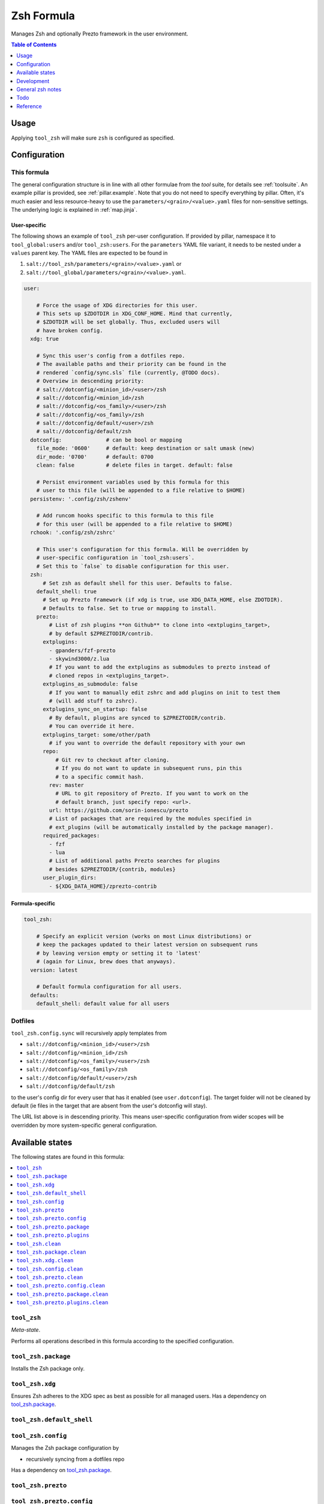 .. _readme:

Zsh Formula
===========

Manages Zsh and optionally Prezto framework in the user environment.

.. contents:: **Table of Contents**
   :depth: 1

Usage
-----
Applying ``tool_zsh`` will make sure ``zsh`` is configured as specified.

Configuration
-------------

This formula
~~~~~~~~~~~~
The general configuration structure is in line with all other formulae from the `tool` suite, for details see :ref:`toolsuite`. An example pillar is provided, see :ref:`pillar.example`. Note that you do not need to specify everything by pillar. Often, it's much easier and less resource-heavy to use the ``parameters/<grain>/<value>.yaml`` files for non-sensitive settings. The underlying logic is explained in :ref:`map.jinja`.

User-specific
^^^^^^^^^^^^^
The following shows an example of ``tool_zsh`` per-user configuration. If provided by pillar, namespace it to ``tool_global:users`` and/or ``tool_zsh:users``. For the ``parameters`` YAML file variant, it needs to be nested under a ``values`` parent key. The YAML files are expected to be found in

1. ``salt://tool_zsh/parameters/<grain>/<value>.yaml`` or
2. ``salt://tool_global/parameters/<grain>/<value>.yaml``.

.. code-block:: yaml

  user:

      # Force the usage of XDG directories for this user.
      # This sets up $ZDOTDIR in XDG_CONF_HOME. Mind that currently,
      # $ZDOTDIR will be set globally. Thus, excluded users will
      # have broken config.
    xdg: true

      # Sync this user's config from a dotfiles repo.
      # The available paths and their priority can be found in the
      # rendered `config/sync.sls` file (currently, @TODO docs).
      # Overview in descending priority:
      # salt://dotconfig/<minion_id>/<user>/zsh
      # salt://dotconfig/<minion_id>/zsh
      # salt://dotconfig/<os_family>/<user>/zsh
      # salt://dotconfig/<os_family>/zsh
      # salt://dotconfig/default/<user>/zsh
      # salt://dotconfig/default/zsh
    dotconfig:              # can be bool or mapping
      file_mode: '0600'     # default: keep destination or salt umask (new)
      dir_mode: '0700'      # default: 0700
      clean: false          # delete files in target. default: false

      # Persist environment variables used by this formula for this
      # user to this file (will be appended to a file relative to $HOME)
    persistenv: '.config/zsh/zshenv'

      # Add runcom hooks specific to this formula to this file
      # for this user (will be appended to a file relative to $HOME)
    rchook: '.config/zsh/zshrc'

      # This user's configuration for this formula. Will be overridden by
      # user-specific configuration in `tool_zsh:users`.
      # Set this to `false` to disable configuration for this user.
    zsh:
        # Set zsh as default shell for this user. Defaults to false.
      default_shell: true
        # Set up Prezto framework (if xdg is true, use XDG_DATA_HOME, else ZDOTDIR).
        # Defaults to false. Set to true or mapping to install.
      prezto:
          # List of zsh plugins **on Github** to clone into <extplugins_target>,
          # by default $ZPREZTODIR/contrib.
        extplugins:
          - gpanders/fzf-prezto
          - skywind3000/z.lua
          # If you want to add the extplugins as submodules to prezto instead of
          # cloned repos in <extplugins_target>.
        extplugins_as_submodule: false
          # If you want to manually edit zshrc and add plugins on init to test them
          # (will add stuff to zshrc).
        extplugins_sync_on_startup: false
          # By default, plugins are synced to $ZPREZTODIR/contrib.
          # You can override it here.
        extplugins_target: some/other/path
          # if you want to override the default repository with your own
        repo:
            # Git rev to checkout after cloning.
            # If you do not want to update in subsequent runs, pin this
            # to a specific commit hash.
          rev: master
            # URL to git repository of Prezto. If you want to work on the
            # default branch, just specify repo: <url>.
          url: https://github.com/sorin-ionescu/prezto
          # List of packages that are required by the modules specified in
          # ext_plugins (will be automatically installed by the package manager).
        required_packages:
          - fzf
          - lua
          # List of additional paths Prezto searches for plugins
          # besides $ZPREZTODIR/{contrib, modules}
        user_plugin_dirs:
          - ${XDG_DATA_HOME}/zprezto-contrib

Formula-specific
^^^^^^^^^^^^^^^^

.. code-block:: yaml

  tool_zsh:

      # Specify an explicit version (works on most Linux distributions) or
      # keep the packages updated to their latest version on subsequent runs
      # by leaving version empty or setting it to 'latest'
      # (again for Linux, brew does that anyways).
    version: latest

      # Default formula configuration for all users.
    defaults:
      default_shell: default value for all users

Dotfiles
~~~~~~~~
``tool_zsh.config.sync`` will recursively apply templates from

* ``salt://dotconfig/<minion_id>/<user>/zsh``
* ``salt://dotconfig/<minion_id>/zsh``
* ``salt://dotconfig/<os_family>/<user>/zsh``
* ``salt://dotconfig/<os_family>/zsh``
* ``salt://dotconfig/default/<user>/zsh``
* ``salt://dotconfig/default/zsh``

to the user's config dir for every user that has it enabled (see ``user.dotconfig``). The target folder will not be cleaned by default (ie files in the target that are absent from the user's dotconfig will stay).

The URL list above is in descending priority. This means user-specific configuration from wider scopes will be overridden by more system-specific general configuration.


Available states
----------------

The following states are found in this formula:

.. contents::
   :local:


``tool_zsh``
~~~~~~~~~~~~
*Meta-state*.

Performs all operations described in this formula according to the specified configuration.


``tool_zsh.package``
~~~~~~~~~~~~~~~~~~~~
Installs the Zsh package only.


``tool_zsh.xdg``
~~~~~~~~~~~~~~~~
Ensures Zsh adheres to the XDG spec
as best as possible for all managed users.
Has a dependency on `tool_zsh.package`_.


``tool_zsh.default_shell``
~~~~~~~~~~~~~~~~~~~~~~~~~~



``tool_zsh.config``
~~~~~~~~~~~~~~~~~~~
Manages the Zsh package configuration by

* recursively syncing from a dotfiles repo

Has a dependency on `tool_zsh.package`_.


``tool_zsh.prezto``
~~~~~~~~~~~~~~~~~~~



``tool_zsh.prezto.config``
~~~~~~~~~~~~~~~~~~~~~~~~~~



``tool_zsh.prezto.package``
~~~~~~~~~~~~~~~~~~~~~~~~~~~



``tool_zsh.prezto.plugins``
~~~~~~~~~~~~~~~~~~~~~~~~~~~



``tool_zsh.clean``
~~~~~~~~~~~~~~~~~~
*Meta-state*.

Undoes everything performed in the ``tool_zsh`` meta-state
in reverse order.


``tool_zsh.package.clean``
~~~~~~~~~~~~~~~~~~~~~~~~~~
Removes the Zsh package.
Has a dependency on `tool_zsh.config.clean`_.


``tool_zsh.xdg.clean``
~~~~~~~~~~~~~~~~~~~~~~



``tool_zsh.config.clean``
~~~~~~~~~~~~~~~~~~~~~~~~~
Removes the configuration of the Zsh package.


``tool_zsh.prezto.clean``
~~~~~~~~~~~~~~~~~~~~~~~~~



``tool_zsh.prezto.config.clean``
~~~~~~~~~~~~~~~~~~~~~~~~~~~~~~~~



``tool_zsh.prezto.package.clean``
~~~~~~~~~~~~~~~~~~~~~~~~~~~~~~~~~



``tool_zsh.prezto.plugins.clean``
~~~~~~~~~~~~~~~~~~~~~~~~~~~~~~~~~




Development
-----------

Contributing to this repo
~~~~~~~~~~~~~~~~~~~~~~~~~

Commit messages
^^^^^^^^^^^^^^^

Commit message formatting is significant.

Please see `How to contribute <https://github.com/saltstack-formulas/.github/blob/master/CONTRIBUTING.rst>`_ for more details.

pre-commit
^^^^^^^^^^

`pre-commit <https://pre-commit.com/>`_ is configured for this formula, which you may optionally use to ease the steps involved in submitting your changes.
First install  the ``pre-commit`` package manager using the appropriate `method <https://pre-commit.com/#installation>`_, then run ``bin/install-hooks`` and
now ``pre-commit`` will run automatically on each ``git commit``.

.. code-block:: console

  $ bin/install-hooks
  pre-commit installed at .git/hooks/pre-commit
  pre-commit installed at .git/hooks/commit-msg

State documentation
~~~~~~~~~~~~~~~~~~~
There is a script that semi-autodocuments available states: ``bin/slsdoc``.

If a ``.sls`` file begins with a Jinja comment, it will dump that into the docs. It can be configured differently depending on the formula. See the script source code for details currently.

This means if you feel a state should be documented, make sure to write a comment explaining it.

General zsh notes
-----------------
Config files
~~~~~~~~~~~~
* ``$ZDOTDIR/.zshenv``
  - The .zshenv is used every time you start zsh. This is for your environment variables like $PATH, $EDITOR, $VISUAL, $PAGER, $LANG. <<<< and ZDOTDIR
* ``$ZDOTDIR/.zprofile``
  - The .zprofile is an alternative to .zlogin and these two are not intended to be used together.
* ``$ZDOTDIR/.zshrc``
  - The .zshrc is where we add our aliases, functions and other customizations.
* ``$ZDOTDIR/.zlogin``
  - The .zlogin is started when you log in your shell but after your .zshrc.
* ``$ZDOTDIR/.zlogout``
  - The .zlogout is used when you close your shell.

Todo
----
* integrate `zinit <https://github.com/zdharma-continuum/zinit>`_
* https://chr4.org/posts/2014-09-10-conf-dot-d-like-directories-for-zsh-slash-bash-dotfiles/

Reference
---------
* https://blog.devgenius.io/enhance-your-terminal-with-zsh-and-prezto-ab9abf9bc424
* https://www.reddit.com/r/zsh/comments/ak0vgi/a_comparison_of_all_the_zsh_plugin_mangers_i_used/
* https://github.com/unixorn/awesome-zsh-plugins
